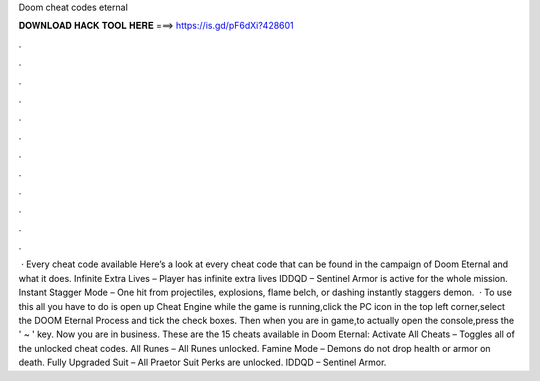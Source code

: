 Doom cheat codes eternal

𝐃𝐎𝐖𝐍𝐋𝐎𝐀𝐃 𝐇𝐀𝐂𝐊 𝐓𝐎𝐎𝐋 𝐇𝐄𝐑𝐄 ===> https://is.gd/pF6dXi?428601

.

.

.

.

.

.

.

.

.

.

.

.

 · Every cheat code available Here’s a look at every cheat code that can be found in the campaign of Doom Eternal and what it does. Infinite Extra Lives – Player has infinite extra lives IDDQD – Sentinel Armor is active for the whole mission. Instant Stagger Mode – One hit from projectiles, explosions, flame belch, or dashing instantly staggers demon.  · To use this all you have to do is open up Cheat Engine while the game is running,click the PC icon in the top left corner,select the DOOM Eternal Process and tick the check boxes. Then when you are in game,to actually open the console,press the ' ~ ' key. Now you are in business. These are the 15 cheats available in Doom Eternal: Activate All Cheats – Toggles all of the unlocked cheat codes. All Runes – All Runes unlocked. Famine Mode – Demons do not drop health or armor on death. Fully Upgraded Suit – All Praetor Suit Perks are unlocked. IDDQD – Sentinel Armor.